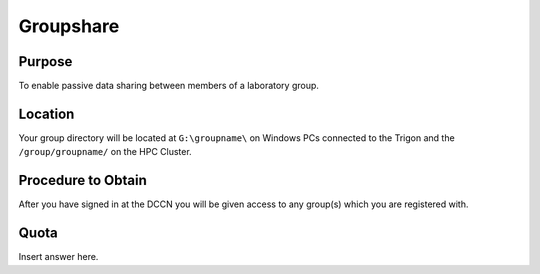 Groupshare
**********

Purpose
==========
To enable passive data sharing between members of a laboratory group. 

Location
============
Your group directory will be located at ``G:\groupname\`` on Windows PCs connected to the Trigon and the ``/group/groupname/`` on the HPC Cluster. 

Procedure to Obtain
=============
After you have signed in at the DCCN you will be given access to any group(s) which you are registered with.

Quota
=======
Insert answer here.